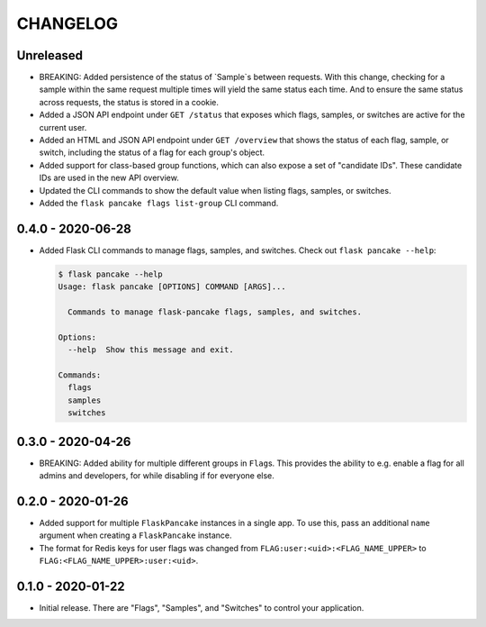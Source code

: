 =========
CHANGELOG
=========

Unreleased
==========

- BREAKING: Added persistence of the status of `Sample`s between requests. With
  this change, checking for a sample within the same request multiple times
  will yield the same status each time. And to ensure the same status across
  requests, the status is stored in a cookie.

- Added a JSON API endpoint under ``GET /status`` that exposes which flags,
  samples, or switches are active for the current user.

- Added an HTML and JSON API endpoint under ``GET /overview`` that shows the
  status of each flag, sample, or switch, including the status of a flag for
  each group's object.

- Added support for class-based group functions, which can also expose a set of
  "candidate IDs". These candidate IDs are used in the new API overview.

- Updated the CLI commands to show the default value when listing flags,
  samples, or switches.

- Added the ``flask pancake flags list-group`` CLI command.

0.4.0 - 2020-06-28
==================

- Added Flask CLI commands to manage flags, samples, and switches. Check out
  ``flask pancake --help``:

  .. code-block:: console

     $ flask pancake --help
     Usage: flask pancake [OPTIONS] COMMAND [ARGS]...

       Commands to manage flask-pancake flags, samples, and switches.

     Options:
       --help  Show this message and exit.

     Commands:
       flags
       samples
       switches

0.3.0 - 2020-04-26
==================

- BREAKING: Added ability for multiple different groups in ``Flag``\s. This
  provides the ability to e.g. enable a flag for all admins and developers, for
  while disabling if for everyone else.

0.2.0 - 2020-01-26
==================

- Added support for multiple ``FlaskPancake`` instances in a single app. To use
  this, pass an additional ``name`` argument when creating a ``FlaskPancake``
  instance.

- The format for Redis keys for user flags was changed from
  ``FLAG:user:<uid>:<FLAG_NAME_UPPER>`` to ``FLAG:<FLAG_NAME_UPPER>:user:<uid>``.

0.1.0 - 2020-01-22
==================

- Initial release. There are "Flags", "Samples", and "Switches" to control your
  application.
